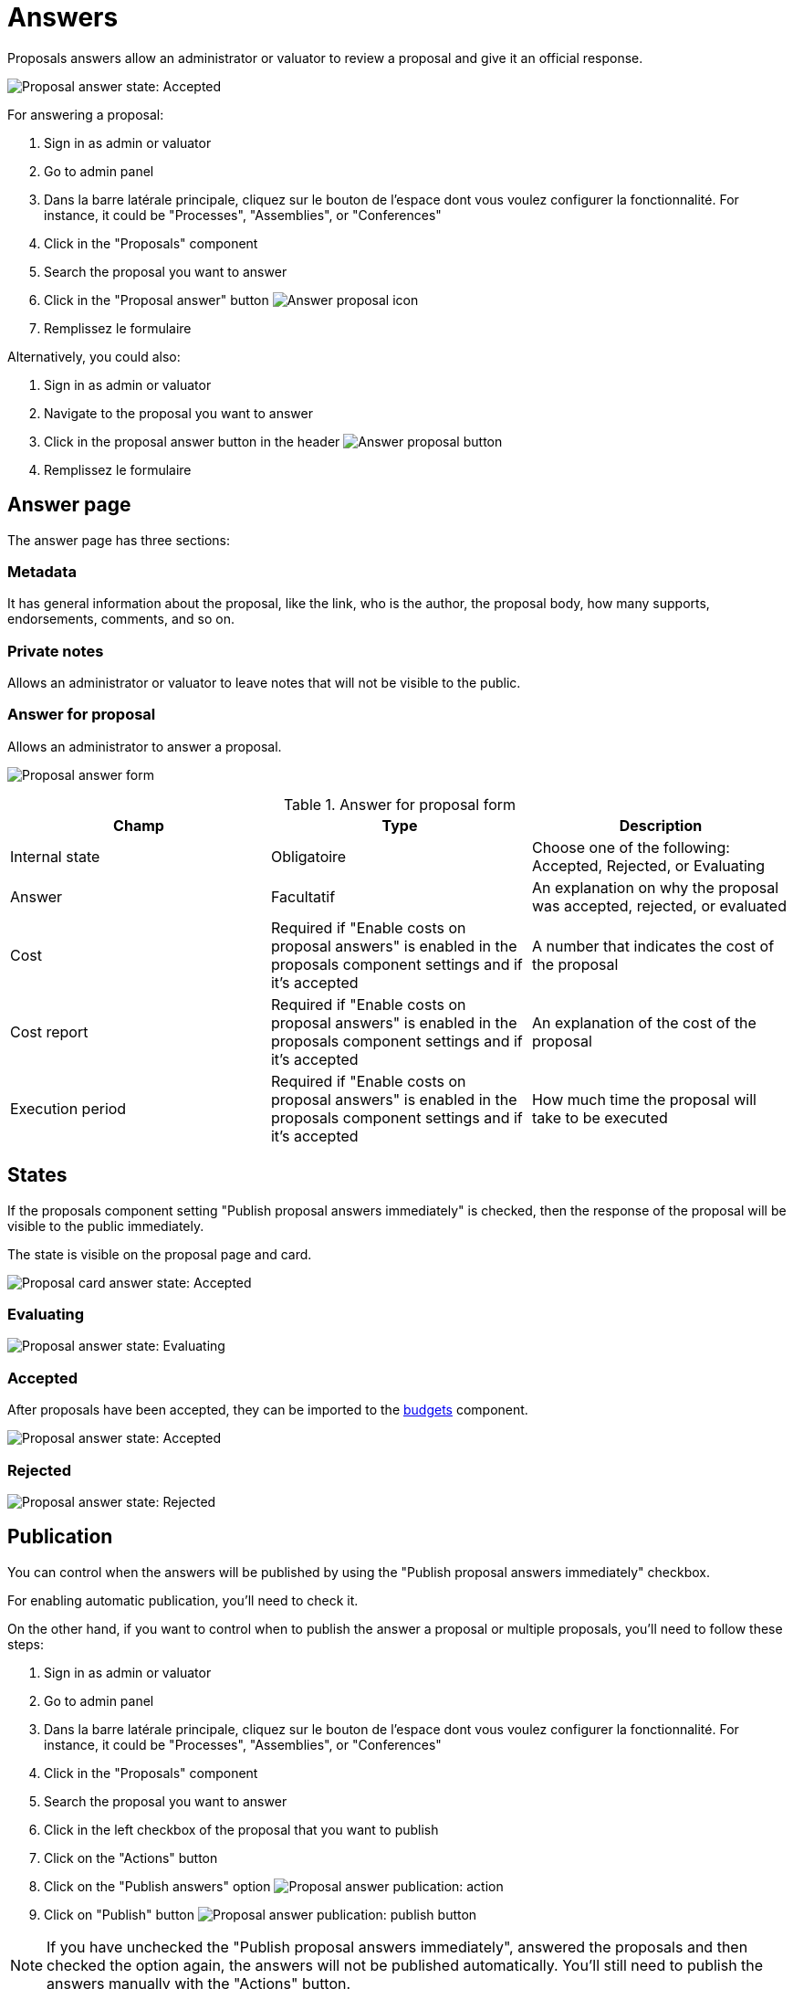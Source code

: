 = Answers

Proposals answers allow an administrator or valuator to review a proposal and give it an official response.

image:components/proposals/proposal_answer_state_accepted.png[Proposal answer state: Accepted]

For answering a proposal:

. Sign in as admin or valuator
. Go to admin panel
. Dans la barre latérale principale, cliquez sur le bouton de l'espace dont vous voulez configurer la fonctionnalité.
For instance, it could be "Processes", "Assemblies", or "Conferences"
. Click in the "Proposals" component
. Search the proposal you want to answer
. Click in the "Proposal answer" button image:action_answer.png[Answer proposal icon]
. Remplissez le formulaire

Alternatively, you could also:

. Sign in as admin or valuator
. Navigate to the proposal you want to answer
. Click in the proposal answer button in the header image:components/proposals/answer_button_header.png[Answer proposal button]
. Remplissez le formulaire

== Answer page

The answer page has three sections:

=== Metadata

It has general information about the proposal, like the link, who is the author, the proposal body, how many supports, endorsements, comments, and so on.

=== Private notes

Allows an administrator or valuator to leave notes that will not be visible to the public.

=== Answer for proposal

Allows an administrator to answer a proposal.

image:components/proposals/proposal_answer.png[Proposal answer form]


.Answer for proposal form
|===
|Champ |Type |Description

|Internal state
|Obligatoire
|Choose one of the following: Accepted, Rejected, or Evaluating

|Answer
|Facultatif
|An explanation on why the proposal was accepted, rejected, or evaluated

|Cost
|Required if "Enable costs on proposal answers" is enabled in the proposals component settings and if it's accepted
|A number that indicates the cost of the proposal

|Cost report
|Required if "Enable costs on proposal answers" is enabled in the proposals component settings and if it's accepted
|An explanation of the cost of the proposal

|Execution period
|Required if "Enable costs on proposal answers" is enabled in the proposals component settings and if it's accepted
|How much time the proposal will take to be executed
|===

== States

If the proposals component setting "Publish proposal answers immediately" is checked, then the response of the proposal will be visible to the public immediately.

The state is visible on the proposal page and card.

image:components/proposals/proposal_answer_state_accepted_card.png[Proposal card answer state: Accepted]

=== Evaluating

image:components/proposals/proposal_answer_state_evaluating.png[Proposal answer state: Evaluating]

=== Accepted

After proposals have been accepted, they can be imported to the xref:components/budgets.adoc[budgets] component.

image:components/proposals/proposal_answer_state_accepted.png[Proposal answer state: Accepted]

=== Rejected

image:components/proposals/proposal_answer_state_rejected.png[Proposal answer state: Rejected]

== Publication

You can control when the answers will be published by using the "Publish proposal answers immediately" checkbox.

For enabling automatic publication, you'll need to check it.

On the other hand, if you want to control when to publish the answer a proposal or multiple proposals, you'll need to follow these steps:

. Sign in as admin or valuator
. Go to admin panel
. Dans la barre latérale principale, cliquez sur le bouton de l'espace dont vous voulez configurer la fonctionnalité.
For instance, it could be "Processes", "Assemblies", or "Conferences"
. Click in the "Proposals" component
. Search the proposal you want to answer
. Click in the left checkbox of the proposal that you want to publish
. Click on the "Actions" button
. Click on the "Publish answers" option
image:components/proposals/proposal_answer_publish.png[Proposal answer publication: action]
. Click on "Publish" button
image:components/proposals/proposal_answer_publish_button.png[Proposal answer publication: publish button]

NOTE: If you have unchecked the "Publish proposal answers immediately", answered the proposals and then checked the option again, the answers will not be
published automatically. You'll still need to publish the answers manually with the "Actions" button.